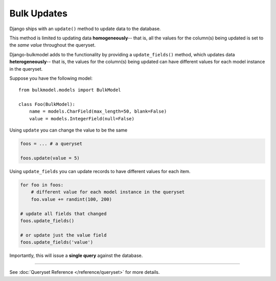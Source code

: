 Bulk Updates
=============

Django ships with an ``update()`` method to update data to the database.

This method is limited to updating data **homogeneously**-- that is, all the values
for the column(s) being updated is set to the *same value* throughout the queryset.

Django-bulkmodel adds to the functionality by providing a ``update_fields()`` method,
which updates data **heterogeneously**-- that is, the values for the column(s) being
updated can have different values for each model instance in the queryset.


Suppose you have the following model::

    from bulkmodel.models import BulkModel

    class Foo(BulkModel):
        name = models.CharField(max_length=50, blank=False)
        value = models.IntegerField(null=False)


Using ``update`` you can change the value to be the same

.. code-block:: python

    foos = ... # a queryset

    foos.update(value = 5)


Using ``update_fields`` you can update records to have different
values for each item.

.. code-block:: python

    for foo in foos:
        # different value for each model instance in the queryset
        foo.value += randint(100, 200)

    # update all fields that changed
    foos.update_fields()

    # or update just the value field
    foos.update_fields('value')


Importantly, this will issue a **single query** against the database.

-------

See :doc:`Queryset Reference </reference/queryset>` for more details.

